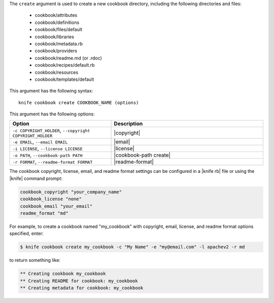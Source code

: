 .. The contents of this file are included in multiple topics.
.. This file describes a command or a sub-command for Knife.
.. This file should not be changed in a way that hinders its ability to appear in multiple documentation sets.


The ``create`` argument is used to create a new cookbook directory, including the following directories and files:

  * cookbook/attributes
  * cookbook/definitions
  * cookbook/files/default
  * cookbook/libraries
  * cookbook/metadata.rb
  * cookbook/providers
  * cookbook/readme.md (or .rdoc)
  * cookbook/recipes/default.rb
  * cookbook/resources
  * cookbook/templates/default

This argument has the following syntax::

   knife cookbook create COOKBOOK_NAME (options)

This argument has the following options:

.. list-table::
   :widths: 200 300
   :header-rows: 1

   * - Option
     - Description
   * - ``-c COPYRIGHT_HOLDER``, ``--copyright COPYRIGHT_HOLDER``
     - |copyright|
   * - ``-e EMAIL``, ``--email EMAIL``
     - |email|
   * - ``-i LICENSE``, ``--license LICENSE``
     - |license|
   * - ``-o PATH``, ``--cookbook-path PATH``
     - |cookbook-path create|
   * - ``-r FORMAT``, ``--readme-format FORMAT``
     - |readme-format|

The cookbook copyright, license, email, and readme format settings can be configured in a |knife rb| file or using the |knife| command prompt:

.. code-block:: bash

   cookbook_copyright "your_company_name"
   cookbook_license "none"
   cookbook_email "your_email"
   readme_format "md"

For example, to create a cookbook named "my_cookbook" with copyright, email, license, and readme format options specified, enter:

.. code-block:: bash

   $ knife cookbook create my_cookbook -c "My Name" -e "my@email.com" -l apachev2 -r md

to return something like:

.. code-block:: bash

   ** Creating cookbook my_cookbook
   ** Creating README for cookbook: my_cookbook
   ** Creating metadata for cookbook: my_cookbook
